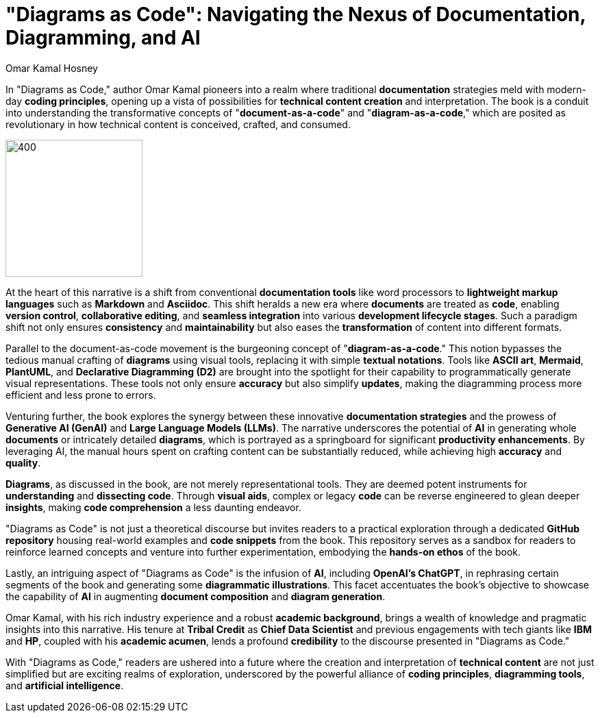 = "Diagrams as Code": Navigating the Nexus of Documentation, Diagramming, and AI
:date: 2023-10-04
:author: Omar Kamal Hosney
:category: Documentation
:tags: Diagrams as Code


In "Diagrams as Code," author Omar Kamal pioneers into a realm where traditional **documentation** strategies meld with modern-day **coding principles**, opening up a vista of possibilities for **technical content creation** and interpretation. The book is a conduit into understanding the transformative concepts of "**document-as-a-code**" and "**diagram-as-a-code**," which are posited as revolutionary in how technical content is conceived, crafted, and consumed.

image::{attach}../images/daigram_as_code.jpg[400,200]

At the heart of this narrative is a shift from conventional **documentation tools** like word processors to **lightweight markup languages** such as **Markdown** and **Asciidoc**. This shift heralds a new era where **documents** are treated as **code**, enabling **version control**, **collaborative editing**, and **seamless integration** into various **development lifecycle stages**. Such a paradigm shift not only ensures **consistency** and **maintainability** but also eases the **transformation** of content into different formats.

Parallel to the document-as-code movement is the burgeoning concept of "**diagram-as-a-code**." This notion bypasses the tedious manual crafting of **diagrams** using visual tools, replacing it with simple **textual notations**. Tools like **ASCII art**, **Mermaid**, **PlantUML**, and **Declarative Diagramming (D2)** are brought into the spotlight for their capability to programmatically generate visual representations. These tools not only ensure **accuracy** but also simplify **updates**, making the diagramming process more efficient and less prone to errors.

Venturing further, the book explores the synergy between these innovative **documentation strategies** and the prowess of **Generative AI (GenAI)** and **Large Language Models (LLMs)**. The narrative underscores the potential of **AI** in generating whole **documents** or intricately detailed **diagrams**, which is portrayed as a springboard for significant **productivity enhancements**. By leveraging AI, the manual hours spent on crafting content can be substantially reduced, while achieving high **accuracy** and **quality**.

**Diagrams**, as discussed in the book, are not merely representational tools. They are deemed potent instruments for **understanding** and **dissecting code**. Through **visual aids**, complex or legacy **code** can be reverse engineered to glean deeper **insights**, making **code comprehension** a less daunting endeavor.

"Diagrams as Code" is not just a theoretical discourse but invites readers to a practical exploration through a dedicated **GitHub repository** housing real-world examples and **code snippets** from the book. This repository serves as a sandbox for readers to reinforce learned concepts and venture into further experimentation, embodying the **hands-on ethos** of the book.

Lastly, an intriguing aspect of "Diagrams as Code" is the infusion of **AI**, including **OpenAI's ChatGPT**, in rephrasing certain segments of the book and generating some **diagrammatic illustrations**. This facet accentuates the book’s objective to showcase the capability of **AI** in augmenting **document composition** and **diagram generation**.

Omar Kamal, with his rich industry experience and a robust **academic background**, brings a wealth of knowledge and pragmatic insights into this narrative. His tenure at **Tribal Credit** as **Chief Data Scientist** and previous engagements with tech giants like **IBM** and **HP**, coupled with his **academic acumen**, lends a profound **credibility** to the discourse presented in "Diagrams as Code."

With "Diagrams as Code," readers are ushered into a future where the creation and interpretation of **technical content** are not just simplified but are exciting realms of exploration, underscored by the powerful alliance of **coding principles**, **diagramming tools**, and **artificial intelligence**.
